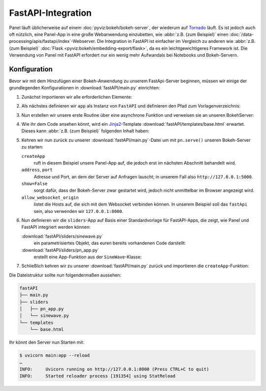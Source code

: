 FastAPI-Integration
===================

Panel läuft üblicherweise auf einem :doc:`pyviz:bokeh/bokeh-server`, der
wiederum auf `Tornado <https://www.tornadoweb.org/en/stable/>`_ läuft. Es ist
jedoch auch oft nützlich, eine Panel-App in eine große Webanwendung einzubetten,
wie :abbr:`z.B. (zum Beispiel)` einen
:doc:`/data-processing/apis/fastapi/index`-Webserver. Die Integration in FastAPI
ist einfacher im Vergleich zu anderen wie :abbr:`z.B. (zum Beispiel)`
:doc:`Flask <pyviz:bokeh/embedding-export/flask>`, da es ein leichtgewichtigeres
Framework ist. Die Verwendung von Panel mit FastAPI erfordert nur ein wenig mehr
Aufwandals bei Notebooks und Bokeh-Servern.

Konfiguration
-------------

Bevor wir mit dem Hinzufügen einer Bokeh-Anwendung zu unserem FastApi-Server
beginnen, müssen wir einige der grundlegenden Konfigurationen in
:download:`fastAPI/main.py` einrichten:

#. Zunächst importieren wir alle erforderlichen Elemente:

   .. literalinclude:: fastAPI/main.py
      :linenos:
      :lines: 1-3, 6

#. Als nächstes definieren wir ``app`` als Instanz von ``FastAPI`` und
   definieren den Pfad zum Vorlagenverzeichnis:

   .. literalinclude:: fastAPI/main.py
      :lineno-start: 8
      :lines: 8-9

#. Nun erstellen wir unsere erste Routine über eine asynchrone Funktion und
   verweisen sie an unseren BokehServer:

   .. literalinclude:: fastAPI/main.py
      :lineno-start: 11
      :lines: 11-15

#. Wie ihr dem Code ansehen könnt, wird ein `Jinja2
   <https://fastapi.tiangolo.com/advanced/templates/#using-jinja2templates>`_-Template
   :download:`fastAPI/templates/base.html` erwartet. Dieses kann :abbr:`z.B.
   (zum Beispiel)` folgenden Inhalt haben:

   .. literalinclude:: fastAPI/templates/base.html
      :language: html
      :linenos:
      :lines: 1-

#. Kehren wir nun zurück zu unserer :download:`fastAPI/main.py`-Datei um mit
   ``pn.serve()`` unseren Bokeh-Server zu starten:

   .. literalinclude:: fastAPI/main.py
      :lineno-start: 18
      :lines: 18-

   ``createApp``
       ruft in diesem Beispiel unsere Panel-App auf, die jedoch erst im nächsten
       Abschnitt behandelt wird.
   ``address``, ``port``
       Adresse und Port, an dem der Server auf Anfragen lauscht; in unserem Fall
       also ``http://127.0.0.1:5000``.
   ``show=False``
       sorgt dafür, dass der Bokeh-Server zwar gestartet wird, jedoch nicht
       unmittelbar im Browser angezeigt wird.
   ``allow_websocket_origin``
       listet die Hosts auf, die sich mit dem Websocket verbinden können. In
       unserem Beispiel soll das ``fastApi`` sein, also verwenden wir
       ``127.0.0.1:8000``.

#. Nun definieren wir die ``sliders``-App auf Basis einer Standardvorlage für
   FastAPI-Apps, die zeigt, wie Panel und FastAPI integriert werden können:

   :download:`fastAPI/sliders/sinewave.py`
       ein parametrisiertes Objekt, das euren bereits vorhandenen Code
       darstellt:

       .. literalinclude:: fastAPI/sliders/sinewave.py
          :linenos:
          :lines: 1-

   :download:`fastAPI/sliders/pn_app.py`
       erstellt eine App-Funktion aus der ``SineWave``-Klasse:

       .. literalinclude:: fastAPI/sliders/pn_app.py
          :linenos:
          :lines: 1-

#. Schließlich kehren wir zu unserer :download:`fastAPI/main.py` zurück und
   importieren die ``createApp``-Funktion:

   .. literalinclude:: fastAPI/main.py
      :lineno-start: 4
      :lines: 4

Die Dateistruktur sollte nun folgendermaßen aussehen:

.. code-block:: console

    fastAPI
    ├── main.py
    ├── sliders
    │   ├── pn_app.py
    │   └── sinewave.py
    └── templates
        └── base.html

Ihr könnt den Server nun Starten mit:

.. code-block:: console

    $ uvicorn main:app --reload
    …
    INFO:     Uvicorn running on http://127.0.0.1:8000 (Press CTRL+C to quit)
    INFO:     Started reloader process [191354] using StatReload
